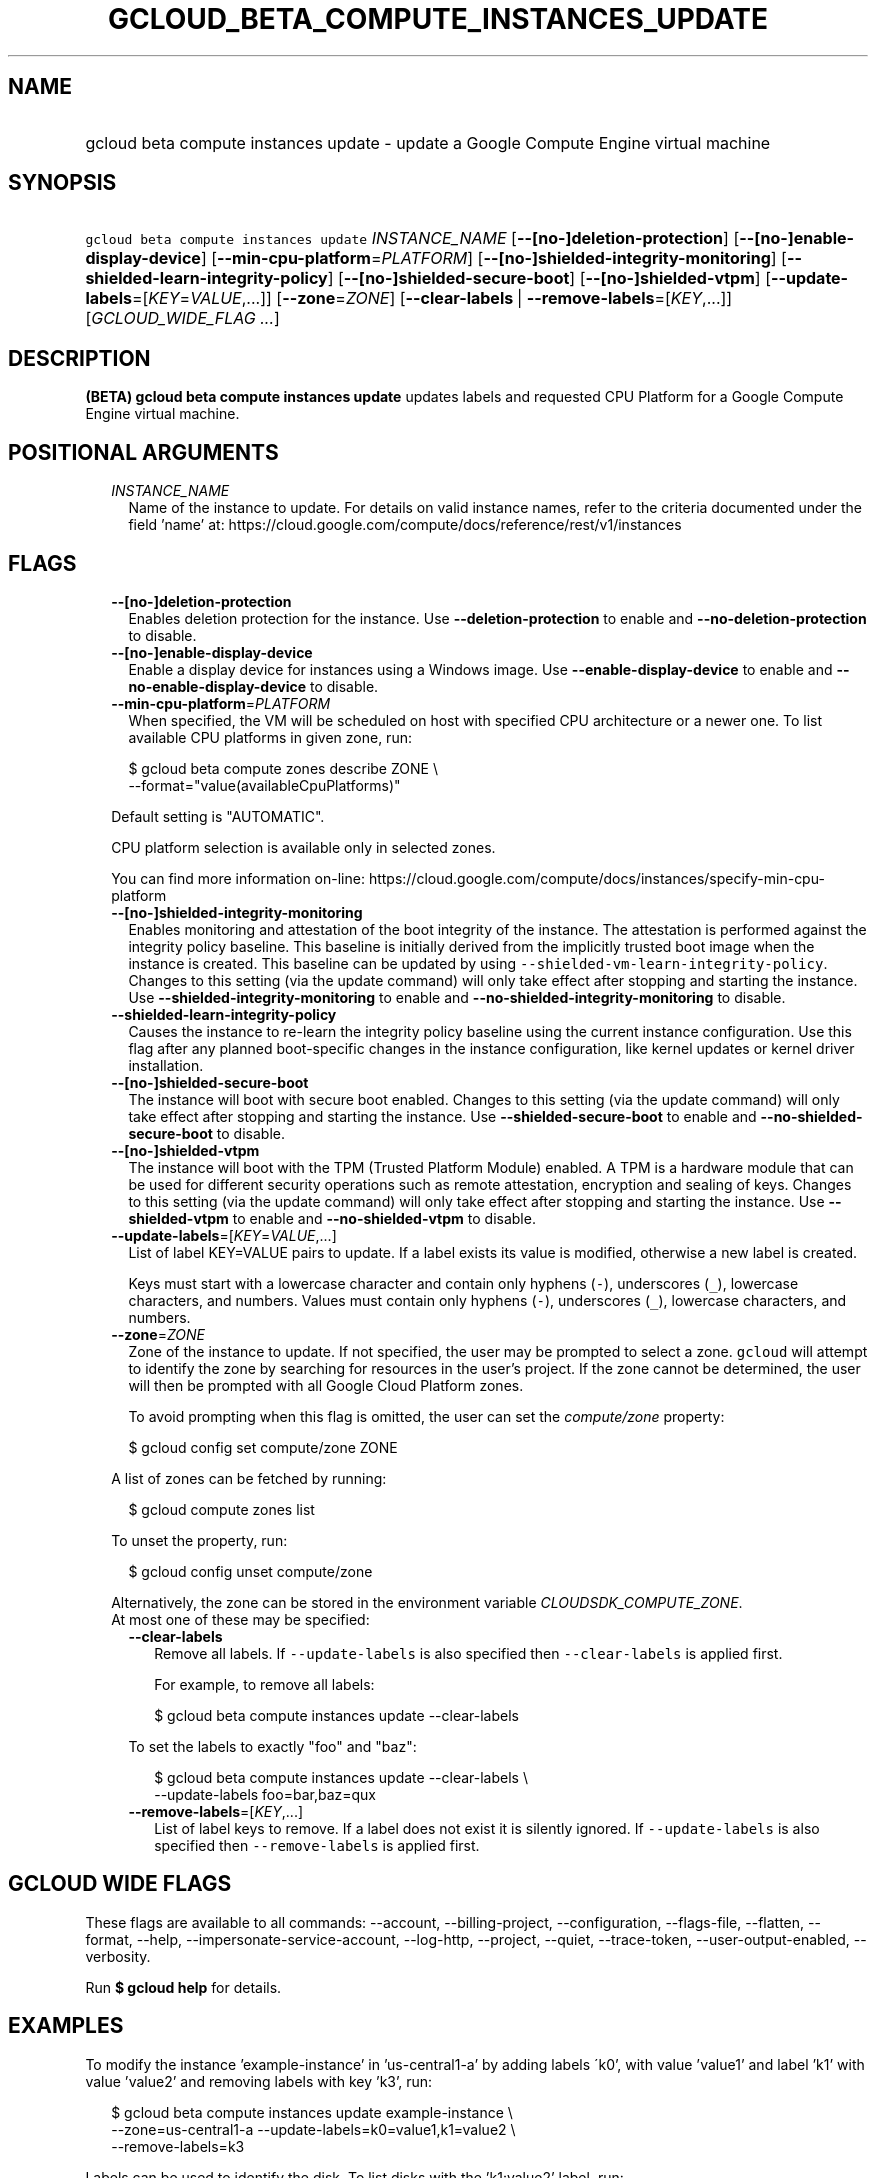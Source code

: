 
.TH "GCLOUD_BETA_COMPUTE_INSTANCES_UPDATE" 1



.SH "NAME"
.HP
gcloud beta compute instances update \- update a Google Compute Engine virtual machine



.SH "SYNOPSIS"
.HP
\f5gcloud beta compute instances update\fR \fIINSTANCE_NAME\fR [\fB\-\-[no\-]deletion\-protection\fR] [\fB\-\-[no\-]enable\-display\-device\fR] [\fB\-\-min\-cpu\-platform\fR=\fIPLATFORM\fR] [\fB\-\-[no\-]shielded\-integrity\-monitoring\fR] [\fB\-\-shielded\-learn\-integrity\-policy\fR] [\fB\-\-[no\-]shielded\-secure\-boot\fR] [\fB\-\-[no\-]shielded\-vtpm\fR] [\fB\-\-update\-labels\fR=[\fIKEY\fR=\fIVALUE\fR,...]] [\fB\-\-zone\fR=\fIZONE\fR] [\fB\-\-clear\-labels\fR\ |\ \fB\-\-remove\-labels\fR=[\fIKEY\fR,...]] [\fIGCLOUD_WIDE_FLAG\ ...\fR]



.SH "DESCRIPTION"

\fB(BETA)\fR \fBgcloud beta compute instances update\fR updates labels and
requested CPU Platform for a Google Compute Engine virtual machine.



.SH "POSITIONAL ARGUMENTS"

.RS 2m
.TP 2m
\fIINSTANCE_NAME\fR
Name of the instance to update. For details on valid instance names, refer to
the criteria documented under the field 'name' at:
https://cloud.google.com/compute/docs/reference/rest/v1/instances


.RE
.sp

.SH "FLAGS"

.RS 2m
.TP 2m
\fB\-\-[no\-]deletion\-protection\fR
Enables deletion protection for the instance. Use \fB\-\-deletion\-protection\fR
to enable and \fB\-\-no\-deletion\-protection\fR to disable.

.TP 2m
\fB\-\-[no\-]enable\-display\-device\fR
Enable a display device for instances using a Windows image. Use
\fB\-\-enable\-display\-device\fR to enable and
\fB\-\-no\-enable\-display\-device\fR to disable.

.TP 2m
\fB\-\-min\-cpu\-platform\fR=\fIPLATFORM\fR
When specified, the VM will be scheduled on host with specified CPU architecture
or a newer one. To list available CPU platforms in given zone, run:

.RS 2m
$ gcloud beta compute zones describe ZONE \e
  \-\-format="value(availableCpuPlatforms)"
.RE

Default setting is "AUTOMATIC".

CPU platform selection is available only in selected zones.

You can find more information on\-line:
https://cloud.google.com/compute/docs/instances/specify\-min\-cpu\-platform

.TP 2m
\fB\-\-[no\-]shielded\-integrity\-monitoring\fR
Enables monitoring and attestation of the boot integrity of the instance. The
attestation is performed against the integrity policy baseline. This baseline is
initially derived from the implicitly trusted boot image when the instance is
created. This baseline can be updated by using
\f5\-\-shielded\-vm\-learn\-integrity\-policy\fR. Changes to this setting (via
the update command) will only take effect after stopping and starting the
instance. Use \fB\-\-shielded\-integrity\-monitoring\fR to enable and
\fB\-\-no\-shielded\-integrity\-monitoring\fR to disable.

.TP 2m
\fB\-\-shielded\-learn\-integrity\-policy\fR
Causes the instance to re\-learn the integrity policy baseline using the current
instance configuration. Use this flag after any planned boot\-specific changes
in the instance configuration, like kernel updates or kernel driver
installation.

.TP 2m
\fB\-\-[no\-]shielded\-secure\-boot\fR
The instance will boot with secure boot enabled. Changes to this setting (via
the update command) will only take effect after stopping and starting the
instance. Use \fB\-\-shielded\-secure\-boot\fR to enable and
\fB\-\-no\-shielded\-secure\-boot\fR to disable.

.TP 2m
\fB\-\-[no\-]shielded\-vtpm\fR
The instance will boot with the TPM (Trusted Platform Module) enabled. A TPM is
a hardware module that can be used for different security operations such as
remote attestation, encryption and sealing of keys. Changes to this setting (via
the update command) will only take effect after stopping and starting the
instance. Use \fB\-\-shielded\-vtpm\fR to enable and
\fB\-\-no\-shielded\-vtpm\fR to disable.

.TP 2m
\fB\-\-update\-labels\fR=[\fIKEY\fR=\fIVALUE\fR,...]
List of label KEY=VALUE pairs to update. If a label exists its value is
modified, otherwise a new label is created.

Keys must start with a lowercase character and contain only hyphens (\f5\-\fR),
underscores (\f5_\fR), lowercase characters, and numbers. Values must contain
only hyphens (\f5\-\fR), underscores (\f5_\fR), lowercase characters, and
numbers.

.TP 2m
\fB\-\-zone\fR=\fIZONE\fR
Zone of the instance to update. If not specified, the user may be prompted to
select a zone. \f5gcloud\fR will attempt to identify the zone by searching for
resources in the user's project. If the zone cannot be determined, the user will
then be prompted with all Google Cloud Platform zones.

To avoid prompting when this flag is omitted, the user can set the
\f5\fIcompute/zone\fR\fR property:

.RS 2m
$ gcloud config set compute/zone ZONE
.RE

A list of zones can be fetched by running:

.RS 2m
$ gcloud compute zones list
.RE

To unset the property, run:

.RS 2m
$ gcloud config unset compute/zone
.RE

Alternatively, the zone can be stored in the environment variable
\f5\fICLOUDSDK_COMPUTE_ZONE\fR\fR.

.TP 2m

At most one of these may be specified:

.RS 2m
.TP 2m
\fB\-\-clear\-labels\fR
Remove all labels. If \f5\-\-update\-labels\fR is also specified then
\f5\-\-clear\-labels\fR is applied first.

For example, to remove all labels:

.RS 2m
$ gcloud beta compute instances update \-\-clear\-labels
.RE

To set the labels to exactly "foo" and "baz":

.RS 2m
$ gcloud beta compute instances update \-\-clear\-labels \e
  \-\-update\-labels foo=bar,baz=qux
.RE

.TP 2m
\fB\-\-remove\-labels\fR=[\fIKEY\fR,...]
List of label keys to remove. If a label does not exist it is silently ignored.
If \f5\-\-update\-labels\fR is also specified then \f5\-\-remove\-labels\fR is
applied first.


.RE
.RE
.sp

.SH "GCLOUD WIDE FLAGS"

These flags are available to all commands: \-\-account, \-\-billing\-project,
\-\-configuration, \-\-flags\-file, \-\-flatten, \-\-format, \-\-help,
\-\-impersonate\-service\-account, \-\-log\-http, \-\-project, \-\-quiet,
\-\-trace\-token, \-\-user\-output\-enabled, \-\-verbosity.

Run \fB$ gcloud help\fR for details.



.SH "EXAMPLES"

To modify the instance 'example\-instance' in 'us\-central1\-a' by adding labels
\'k0', with value 'value1' and label 'k1' with value 'value2' and removing
labels with key 'k3', run:

.RS 2m
$ gcloud beta compute instances update example\-instance \e
    \-\-zone=us\-central1\-a \-\-update\-labels=k0=value1,k1=value2 \e
    \-\-remove\-labels=k3
.RE

Labels can be used to identify the disk. To list disks with the 'k1:value2'
label, run:

.RS 2m
$ gcloud beta compute instances list \-\-filter='labels.k1:value2'
.RE

To list only the labels when describing a resource, use \-\-format to filter the
result:

.RS 2m
$ gcloud beta compute instances describe example\-disk \e
    \-\-format='default(labels)'
.RE



.SH "NOTES"

This command is currently in BETA and may change without notice. These variants
are also available:

.RS 2m
$ gcloud compute instances update
$ gcloud alpha compute instances update
.RE

